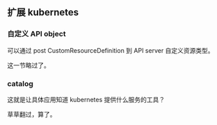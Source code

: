 ** 扩展 kubernetes

*** 自定义 API object

可以通过 post CustomResourceDefinition 到 API server 自定义资源类型。

这一节略过了。

*** catalog

这就是让具体应用知道 kubernetes 提供什么服务的工具？

草草翻过，算了。



